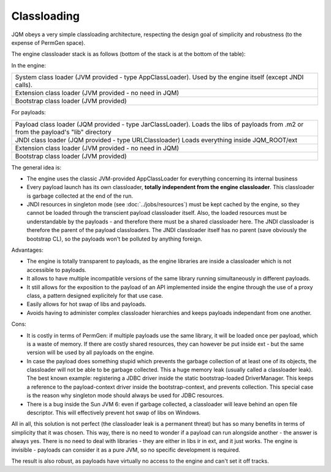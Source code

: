 Classloading
################

JQM obeys a very simple classloading architecture, respecting the design goal of simplicity and robustness (to the expense of PermGen space).

The engine classloader stack is as follows (bottom of the stack is at the bottom of the table):

In the engine:

+-----------------------------------------------------------------------------------------------------------------------------------------+
| System class loader (JVM provided - type AppClassLoader). Used by the engine itself (except JNDI calls).                                |
+-----------------------------------------------------------------------------------------------------------------------------------------+
| Extension class loader (JVM provided - no need in JQM)                                                                                  |
+-----------------------------------------------------------------------------------------------------------------------------------------+
| Bootstrap class loader (JVM provided)                                                                                                   |
+-----------------------------------------------------------------------------------------------------------------------------------------+

For payloads:

+-----------------------------------------------------------------------------------------------------------------------------------------+
| Payload class loader (JQM provided - type JarClassLoader).                                                                              |
| Loads the libs of payloads from .m2 or from the payload's "lib" directory                                                               |
+-----------------------------------------------------------------------------------------------------------------------------------------+
| JNDI class loader (JQM provided - type URLClassloader)                                                                                  |
| Loads everything inside JQM_ROOT/ext                                                                                                    |
+-----------------------------------------------------------------------------------------------------------------------------------------+
| Extension class loader (JVM provided - no need in JQM)                                                                                  |
+-----------------------------------------------------------------------------------------------------------------------------------------+
| Bootstrap class loader (JVM provided)                                                                                                   |
+-----------------------------------------------------------------------------------------------------------------------------------------+

		
The general idea is:

* The engine uses the classic JVM-provided AppClassLoader for everything concerning its internal business
* Every payload launch has its own classloader, **totally independent from the engine classloader**. 
  This classloader is garbage collected at the end of the run.
* JNDI resources in singleton mode (see :doc:`../jobs/resources`) must be kept cached by the engine, so they cannot be loaded through 
  the transcient payload classloader itself. Also, the loaded resources must be understandable by the payloads - and therefore there must be a
  shared classloader here. The JNDI classloader is therefore the parent of the payload classloaders. The JNDI classloader itself has no parent (save 
  obviously the bootstrap CL), so the payloads won't be polluted by anything foreign.  

Advantages:

* The engine is totally transparent to payloads, as the engine libraries are inside a classloader which is not accessible to payloads.
* It allows to have multiple incompatible versions of the same library running simultaneously in different payloads.
* It still allows for the exposition to the payload of an API implemented inside the engine through the use of a proxy class, a 
  pattern designed explicitely for that use case.
* Easily allows for hot swap of libs and payloads.
* Avoids having to administer complex classloader hierarchies and keeps payloads independant from one another.

Cons:

* It is costly in terms of PermGen: if multiple payloads use the same library, it will be loaded once per payload, which is a waste of memory.
  If there are costly shared resources, they can however be put inside ext - but the same version will be used by all payloads on the engine.
* In case the payload does something stupid which prevents the garbage collection of at least one of its objects, the classloader will not be able
  to be garbage collected. This a huge memory leak (usually called a classloader leak). The best known example: registering a JDBC driver
  inside the static bootstrap-loaded DriverManager. This keeps a reference to the payload-context driver inside the bootstrap-context, and prevents
  collection. This special case is the reason why singleton mode should always be used for JDBC resources.
* There is a bug inside the Sun JVM 6: even if garbage collected, a classloader will leave behind an open file descriptor. This will effectively 
  prevent hot swap of libs on Windows.


All in all, this solution is not perfect (the classloader leak is a permanent threat) but has so many benefits in terms of simplicity that
it was chosen. This way, there is no need to wonder if a payload can run alongside another - the answer is always yes. There is no need
to deal with libraries - they are either in libs ir in ext, and it just works. The engine is invisible - payloads can consider it as a pure JVM,
so no specific development is required.

The result is also robust, as payloads have virtually no access to the engine and can't set it off tracks.
